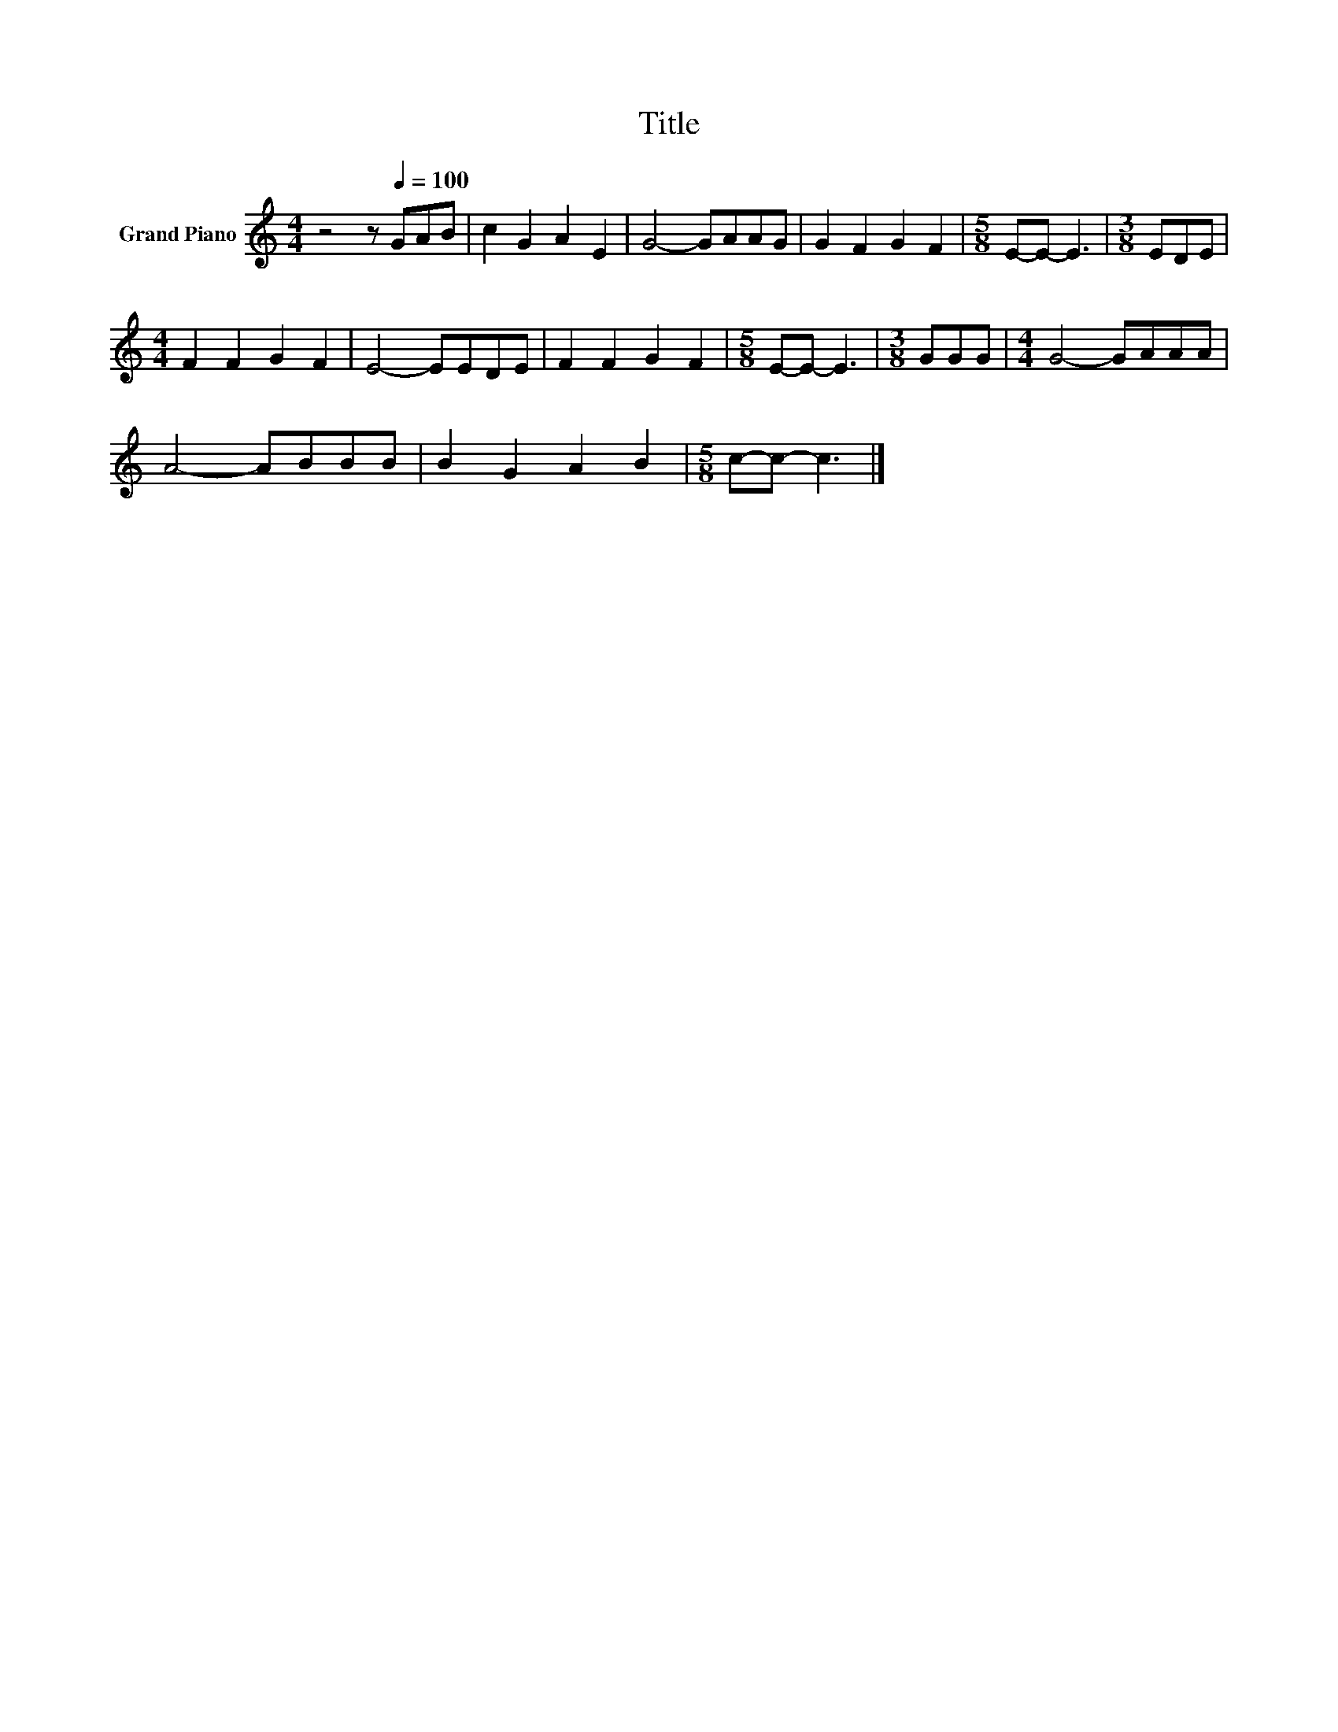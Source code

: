 X:1
T:Title
L:1/8
M:4/4
K:C
V:1 treble nm="Grand Piano"
V:1
 z4 z[Q:1/4=100] GAB | c2 G2 A2 E2 | G4- GAAG | G2 F2 G2 F2 |[M:5/8] E-E- E3 |[M:3/8] EDE | %6
[M:4/4] F2 F2 G2 F2 | E4- EEDE | F2 F2 G2 F2 |[M:5/8] E-E- E3 |[M:3/8] GGG |[M:4/4] G4- GAAA | %12
 A4- ABBB | B2 G2 A2 B2 |[M:5/8] c-c- c3 |] %15

